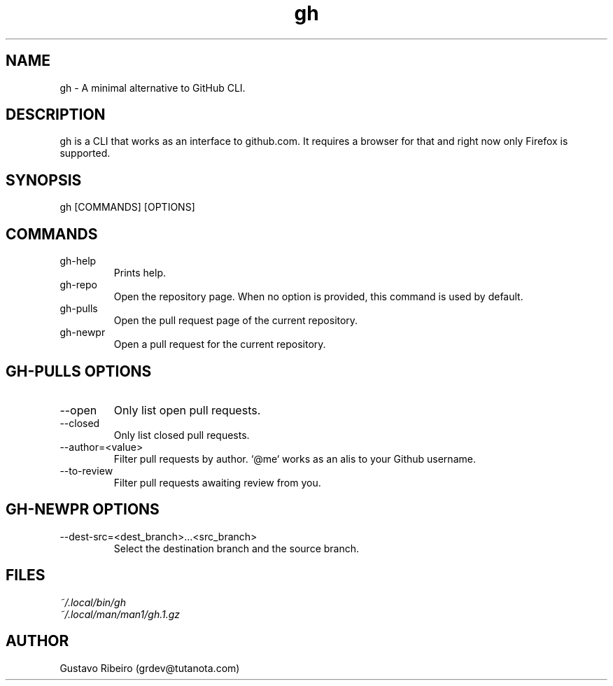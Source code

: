 .TH gh 1 "02 Mar 2024" "0.1.0" "User commands"

.SH NAME
gh \- A minimal alternative to GitHub CLI.

.SH DESCRIPTION
gh is a CLI that works as an interface to github.com. It requires a browser for that and right now only Firefox is supported.

.SH SYNOPSIS
gh [COMMANDS] [OPTIONS]

.SH COMMANDS
.IP "gh-help"
Prints help.

.IP "gh-repo"
Open the repository page. When no option is provided, this command is used by default.

.IP "gh-pulls"
Open the pull request page of the current repository.

.IP "gh-newpr"
Open a pull request for the current repository.

.SH GH-PULLS OPTIONS
.IP "--open"
Only list open pull requests.

.IP "--closed"
Only list closed pull requests.

.IP "--author=<value>"
Filter pull requests by author. `@me` works as an alis to your Github username.

.IP "--to-review"
Filter pull requests awaiting review from you.

.SH GH-NEWPR OPTIONS
.IP "--dest-src=<dest_branch>...<src_branch>"
Select the destination branch and the source branch.

.SH FILES
.TP
.I
~/.local/bin/gh
.TP
.I
~/.local/man/man1/gh.1.gz

.SH AUTHOR
Gustavo Ribeiro (grdev@tutanota.com)

